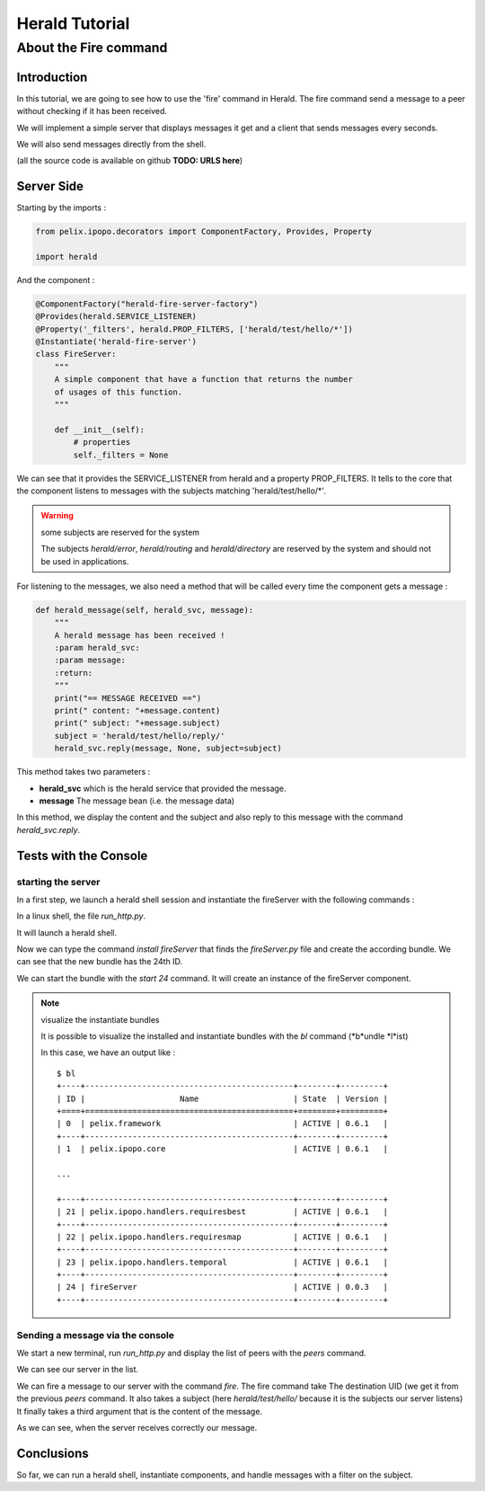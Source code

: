 ===============
Herald Tutorial
===============

----------------------
About the Fire command
----------------------

Introduction
============

In this tutorial, we are going to see how to use
the 'fire' command in Herald. The fire command
send a message to a peer without checking
if it has been received.

We will implement a simple server that displays
messages it get and a client that sends messages
every seconds.

We will also send messages directly from the shell.

(all the source code is available on github **TODO: URLS here**)


Server Side
===========

Starting by the imports :

.. code-block:: python

    from pelix.ipopo.decorators import ComponentFactory, Provides, Property

    import herald

And the component :

.. code-block:: python

    @ComponentFactory("herald-fire-server-factory")
    @Provides(herald.SERVICE_LISTENER)
    @Property('_filters', herald.PROP_FILTERS, ['herald/test/hello/*'])
    @Instantiate('herald-fire-server')
    class FireServer:
        """
        A simple component that have a function that returns the number
        of usages of this function.
        """

        def __init__(self):
            # properties
            self._filters = None

We can see that it provides the SERVICE_LISTENER from herald and
a property PROP_FILTERS. It tells to the core that the component
listens to messages with the subjects matching 'herald/test/hello/*'.

.. warning:: some subjects are reserved for the system

    The subjects *herald/error*, *herald/routing* and *herald/directory*
    are reserved by the system and should not be used in applications.


For listening to the messages, we also need a method that will
be called every time the component gets a message :

.. code-block:: python

    def herald_message(self, herald_svc, message):
        """
        A herald message has been received !
        :param herald_svc:
        :param message:
        :return:
        """
        print("== MESSAGE RECEIVED ==")
        print(" content: "+message.content)
        print(" subject: "+message.subject)
        subject = 'herald/test/hello/reply/'
        herald_svc.reply(message, None, subject=subject)

This method takes two parameters :

- **herald_svc** which is the herald service that provided the message.
- **message** The message bean (i.e. the message data)

In this method, we display the content and the subject and also reply to this message
with the command *herald_svc.reply*.

Tests with the Console
======================

starting the server
-------------------

.. image:: imgs/fire1.png

In a first step, we launch a herald shell session and instantiate the fireServer
with the following commands :

In a linux shell, the file *run_http.py*.

It will launch a herald shell.

Now we can type the command *install fireServer* that finds the *fireServer.py* file and
create the according bundle. We can see that the new bundle has the 24th ID.

We can start the bundle with the *start 24* command.
It will create an instance of the fireServer component.

.. note:: visualize the instantiate bundles

    It is possible to visualize the installed and instantiate bundles
    with the *bl* command (*b*undle *l*ist)

    In this case, we have an output like :

    .. parsed-literal::

        $ bl
        +----+--------------------------------------------+--------+---------+
        | ID |                    Name                    | State  | Version |
        +====+============================================+========+=========+
        | 0  | pelix.framework                            | ACTIVE | 0.6.1   |
        +----+--------------------------------------------+--------+---------+
        | 1  | pelix.ipopo.core                           | ACTIVE | 0.6.1   |

        ...

        +----+--------------------------------------------+--------+---------+
        | 21 | pelix.ipopo.handlers.requiresbest          | ACTIVE | 0.6.1   |
        +----+--------------------------------------------+--------+---------+
        | 22 | pelix.ipopo.handlers.requiresmap           | ACTIVE | 0.6.1   |
        +----+--------------------------------------------+--------+---------+
        | 23 | pelix.ipopo.handlers.temporal              | ACTIVE | 0.6.1   |
        +----+--------------------------------------------+--------+---------+
        | 24 | fireServer                                 | ACTIVE | 0.0.3   |
        +----+--------------------------------------------+--------+---------+


Sending a message via the console
---------------------------------

.. image:: imgs/fire2.png

We start a new terminal, run *run_http.py* and
display the list of peers with the *peers* command.

We can see our server in the list.


.. image:: imgs/fire3.png

We can fire a message to our server with the command *fire*.
The fire command take The destination UID (we get it from the previous *peers* command.
It also takes a subject (here *herald/test/hello/* because it is the subjects our server listens)
It finally takes a third argument that is the content of the message.

As we can see, when the server receives correctly our message.


Conclusions
===========

So far, we can run a herald shell, instantiate components, and handle messages with a filter on the subject.